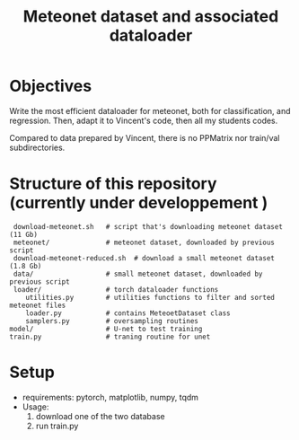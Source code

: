 #+TITLE: Meteonet dataset and associated dataloader

* Objectives
  Write the most efficient dataloader for meteonet, both for
  classification, and regression.
  Then, adapt it to Vincent's code, then all my students codes.

  Compared to data prepared by Vincent, there is no PPMatrix nor
  train/val subdirectories.

* Structure of this repository (currently under developpement )

:  download-meteonet.sh   # script that's downloading meteonet dataset (11 Gb)
:  meteonet/              # meteonet dataset, downloaded by previous script
:  download-meteonet-reduced.sh  # download a small meteonet dataset (1.8 Gb)
:  data/                  # small meteonet dataset, downloaded by previous script
:  loader/                # torch dataloader functions
:     utilities.py        # utilities functions to filter and sorted meteonet files
:     loader.py           # contains MeteoetDataset class
:     samplers.py         # oversampling routines
: model/                  # U-net to test training
: train.py                # traning routine for unet

* Setup
 
  - requirements: pytorch, matplotlib, numpy, tqdm
  - Usage:
    1. download one of the two database
    2. run train.py
       

    
    

